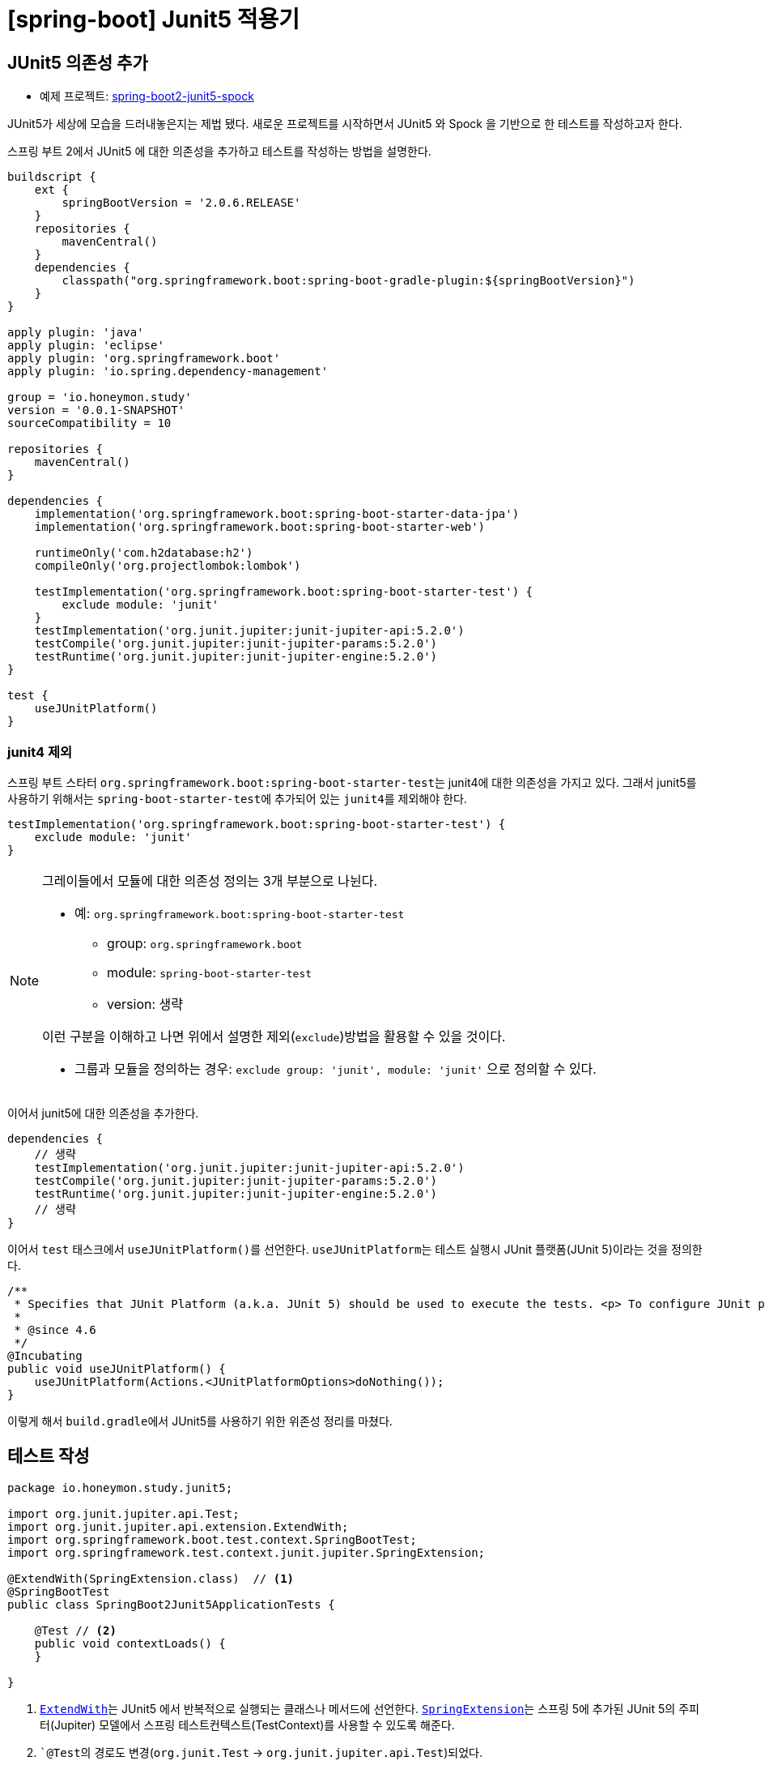 = [spring-boot] Junit5 적용기
:page-layout: post
:page-summary: 새로운 프로젝트를 시작하면서 새로운 것들을 익혀서 반영해보자. JUnit5!

== JUnit5 의존성 추가
* 예제 프로젝트: link:https://github.com/ihoneymon/spring-boot2-junit5-spock[spring-boot2-junit5-spock]

JUnit5가 세상에 모습을 드러내놓은지는 제법 됐다. 새로운 프로젝트를 시작하면서 JUnit5 와 Spock 을 기반으로 한 테스트를 작성하고자 한다.

스프링 부트 2에서 JUnit5 에 대한 의존성을 추가하고 테스트를 작성하는 방법을 설명한다.

[source,groovy]
----
buildscript {
    ext {
        springBootVersion = '2.0.6.RELEASE'
    }
    repositories {
        mavenCentral()
    }
    dependencies {
        classpath("org.springframework.boot:spring-boot-gradle-plugin:${springBootVersion}")
    }
}

apply plugin: 'java'
apply plugin: 'eclipse'
apply plugin: 'org.springframework.boot'
apply plugin: 'io.spring.dependency-management'

group = 'io.honeymon.study'
version = '0.0.1-SNAPSHOT'
sourceCompatibility = 10

repositories {
    mavenCentral()
}

dependencies {
    implementation('org.springframework.boot:spring-boot-starter-data-jpa')
    implementation('org.springframework.boot:spring-boot-starter-web')

    runtimeOnly('com.h2database:h2')
    compileOnly('org.projectlombok:lombok')

    testImplementation('org.springframework.boot:spring-boot-starter-test') {
        exclude module: 'junit'
    }
    testImplementation('org.junit.jupiter:junit-jupiter-api:5.2.0')
    testCompile('org.junit.jupiter:junit-jupiter-params:5.2.0')
    testRuntime('org.junit.jupiter:junit-jupiter-engine:5.2.0')
}

test {
    useJUnitPlatform()
}
----

=== junit4 제외
스프링 부트 스타터 ``org.springframework.boot:spring-boot-starter-test``는 junit4에 대한 의존성을 가지고 있다. 그래서 junit5를 사용하기 위해서는
``spring-boot-starter-test``에 추가되어 있는 ``junit4``를 제외해야 한다.

[source,groovy]
----
testImplementation('org.springframework.boot:spring-boot-starter-test') {
    exclude module: 'junit'
}
----

[NOTE]
====
그레이들에서 모듈에 대한 의존성 정의는 3개 부분으로 나뉜다.

* 예: ``org.springframework.boot:spring-boot-starter-test``
** group: ``org.springframework.boot``
** module: ``spring-boot-starter-test``
** version: 생략

이런 구분을 이해하고 나면 위에서 설명한 제외(``exclude``)방법을 활용할 수 있을 것이다.

* 그룹과 모듈을 정의하는 경우: ``exclude group: 'junit', module: 'junit'`` 으로 정의할 수 있다.
====

이어서 junit5에 대한 의존성을 추가한다.

[source,groovy]
----
dependencies {
    // 생략
    testImplementation('org.junit.jupiter:junit-jupiter-api:5.2.0')
    testCompile('org.junit.jupiter:junit-jupiter-params:5.2.0')
    testRuntime('org.junit.jupiter:junit-jupiter-engine:5.2.0')
    // 생략
}
----

이어서 ``test`` 태스크에서 ``useJUnitPlatform()``를 선언한다. ``useJUnitPlatform``는 테스트 실행시 JUnit 플랫폼(JUnit 5)이라는 것을 정의한다.

[source,java]
----
/**
 * Specifies that JUnit Platform (a.k.a. JUnit 5) should be used to execute the tests. <p> To configure JUnit platform specific options, see {@link #useJUnitPlatform(Action)}.
 *
 * @since 4.6
 */
@Incubating
public void useJUnitPlatform() {
    useJUnitPlatform(Actions.<JUnitPlatformOptions>doNothing());
}
----

이렇게 해서 ``build.gradle``에서 JUnit5를 사용하기 위한 위존성 정리를 마쳤다.

== 테스트 작성
[source,java]
----
package io.honeymon.study.junit5;

import org.junit.jupiter.api.Test;
import org.junit.jupiter.api.extension.ExtendWith;
import org.springframework.boot.test.context.SpringBootTest;
import org.springframework.test.context.junit.jupiter.SpringExtension;

@ExtendWith(SpringExtension.class)  // <1>
@SpringBootTest
public class SpringBoot2Junit5ApplicationTests {

    @Test // <2>
    public void contextLoads() {
    }

}
----
<1> link:https://junit.org/junit5/docs/5.0.3/api/org/junit/jupiter/api/extension/ExtendWith.html[``ExtendWith``]는 JUnit5 에서 반복적으로 실행되는 클래스나 메서드에 선언한다. link:https://docs.spring.io/spring-framework/docs/current/javadoc-api/org/springframework/test/context/junit/jupiter/SpringExtension.html[``SpringExtension``]는 스프링 5에 추가된 JUnit 5의 주피터(Jupiter) 모델에서 스프링 테스트컨텍스트(TestContext)를 사용할 수 있도록 해준다.
<2> ```@Test``의 경로도 변경(``org.junit.Test`` -> ``org.junit.jupiter.api.Test``)되었다.

이제 JUnit5를 기반으로 통합테스트를 위한 준비를 마쳤다.

****
JUnit 5 = JUnit Platform + JUnit Jupiter + JUnit Vintage
****

[NOTE]
====
junit5는 람다를 기반으로 한 선언(assertion)을 지원한다. junit4에서 지원했던 기능이 부족하여 assertJ 의존성을 추가해야 했던 불편함을 해소할 수 있다.
====

== 참고문서
* link:https://docs.gradle.org/current/userguide/managing_transitive_dependencies.html[Managing Transitive Dependencies - Gradle]
* link:https://junit.org/junit5/[JUnit5]
** link:https://junit.org/junit5/docs/current/user-guide/[JUnit5 User Guide]


